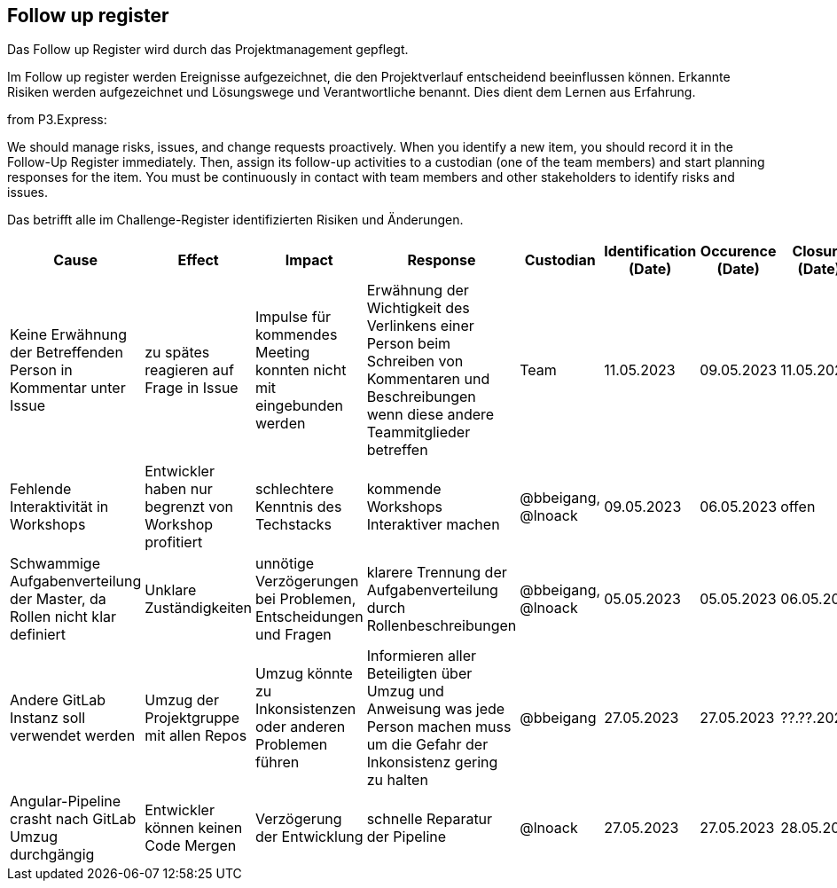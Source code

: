 == Follow up register

Das Follow up Register wird durch das Projektmanagement gepflegt.

Im Follow up register werden Ereignisse aufgezeichnet, die den
Projektverlauf entscheidend beeinflussen können. Erkannte Risiken werden
aufgezeichnet und Lösungswege und Verantwortliche benannt. Dies dient
dem Lernen aus Erfahrung.

from P3.Express:

We should manage risks, issues, and change requests proactively. When
you identify a new item, you should record it in the Follow-Up Register
immediately. Then, assign its follow-up activities to a custodian (one
of the team members) and start planning responses for the item. You must
be continuously in contact with team members and other stakeholders to
identify risks and issues.

Das betrifft alle im Challenge-Register identifizierten Risiken und Änderungen.

[cols=",,,,,,,",options="header",]
|===
|Cause |Effect |Impact |Response |Custodian |Identification (Date) | Occurence (Date) | Closure (Date)
| Keine Erwähnung der Betreffenden Person in Kommentar unter Issue | zu spätes reagieren auf Frage in Issue | Impulse für kommendes Meeting konnten nicht mit eingebunden werden | Erwähnung der Wichtigkeit des Verlinkens einer Person beim Schreiben von Kommentaren und Beschreibungen wenn diese andere Teammitglieder betreffen | Team | 11.05.2023 | 09.05.2023 | 11.05.2023
| Fehlende Interaktivität in Workshops | Entwickler haben nur begrenzt von Workshop profitiert | schlechtere Kenntnis des Techstacks | kommende Workshops Interaktiver machen | @bbeigang, @lnoack | 09.05.2023 | 06.05.2023 | offen
| Schwammige Aufgabenverteilung der Master, da Rollen nicht klar definiert | Unklare Zuständigkeiten | unnötige Verzögerungen bei Problemen, Entscheidungen und Fragen | klarere Trennung der Aufgabenverteilung durch Rollenbeschreibungen | @bbeigang, @lnoack | 05.05.2023 | 05.05.2023 | 06.05.2023
| Andere GitLab Instanz soll verwendet werden | Umzug der Projektgruppe mit allen Repos | Umzug könnte zu Inkonsistenzen oder anderen Problemen führen | Informieren aller Beteiligten über Umzug und Anweisung was jede Person machen muss um die Gefahr der Inkonsistenz gering zu halten | @bbeigang | 27.05.2023 | 27.05.2023 | ??.??.2023
| Angular-Pipeline crasht nach GitLab Umzug durchgängig | Entwickler können keinen Code Mergen | Verzögerung der Entwicklung | schnelle Reparatur der Pipeline | @lnoack | 27.05.2023 | 27.05.2023 | 28.05.2023

|===

